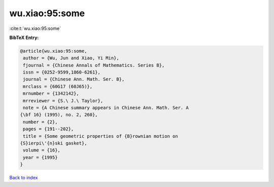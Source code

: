 wu.xiao:95:some
===============

:cite:t:`wu.xiao:95:some`

**BibTeX Entry:**

.. code-block:: bibtex

   @article{wu.xiao:95:some,
    author = {Wu, Jun and Xiao, Yi Min},
    fjournal = {Chinese Annals of Mathematics. Series B},
    issn = {0252-9599,1860-6261},
    journal = {Chinese Ann. Math. Ser. B},
    mrclass = {60G17 (60J65)},
    mrnumber = {1342142},
    mrreviewer = {S.\ J.\ Taylor},
    note = {A Chinese summary appears in Chinese Ann. Math. Ser. A
   {\bf 16} (1995), no. 2, 260},
    number = {2},
    pages = {191--202},
    title = {Some geometric properties of {B}rownian motion on
   {S}ierpi\'{n}ski gasket},
    volume = {16},
    year = {1995}
   }

`Back to index <../By-Cite-Keys.html>`_
